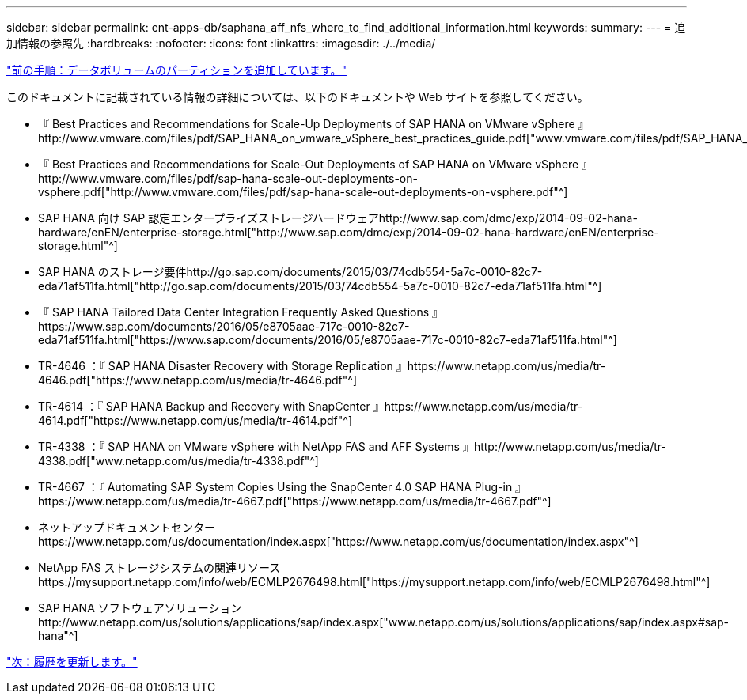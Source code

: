 ---
sidebar: sidebar 
permalink: ent-apps-db/saphana_aff_nfs_where_to_find_additional_information.html 
keywords:  
summary:  
---
= 追加情報の参照先
:hardbreaks:
:nofooter: 
:icons: font
:linkattrs: 
:imagesdir: ./../media/


link:saphana_aff_nfs_adding_additional_data_volume_partitions.html["前の手順：データボリュームのパーティションを追加しています。"]

このドキュメントに記載されている情報の詳細については、以下のドキュメントや Web サイトを参照してください。

* 『 Best Practices and Recommendations for Scale-Up Deployments of SAP HANA on VMware vSphere 』http://www.vmware.com/files/pdf/SAP_HANA_on_vmware_vSphere_best_practices_guide.pdf["www.vmware.com/files/pdf/SAP_HANA_on_vmware_vSphere_best_practices_guide.pdf"^]
* 『 Best Practices and Recommendations for Scale-Out Deployments of SAP HANA on VMware vSphere 』http://www.vmware.com/files/pdf/sap-hana-scale-out-deployments-on-vsphere.pdf["http://www.vmware.com/files/pdf/sap-hana-scale-out-deployments-on-vsphere.pdf"^]
* SAP HANA 向け SAP 認定エンタープライズストレージハードウェアhttp://www.sap.com/dmc/exp/2014-09-02-hana-hardware/enEN/enterprise-storage.html["http://www.sap.com/dmc/exp/2014-09-02-hana-hardware/enEN/enterprise-storage.html"^]
* SAP HANA のストレージ要件http://go.sap.com/documents/2015/03/74cdb554-5a7c-0010-82c7-eda71af511fa.html["http://go.sap.com/documents/2015/03/74cdb554-5a7c-0010-82c7-eda71af511fa.html"^]
* 『 SAP HANA Tailored Data Center Integration Frequently Asked Questions 』https://www.sap.com/documents/2016/05/e8705aae-717c-0010-82c7-eda71af511fa.html["https://www.sap.com/documents/2016/05/e8705aae-717c-0010-82c7-eda71af511fa.html"^]
* TR-4646 ：『 SAP HANA Disaster Recovery with Storage Replication 』https://www.netapp.com/us/media/tr-4646.pdf["https://www.netapp.com/us/media/tr-4646.pdf"^]
* TR-4614 ：『 SAP HANA Backup and Recovery with SnapCenter 』https://www.netapp.com/us/media/tr-4614.pdf["https://www.netapp.com/us/media/tr-4614.pdf"^]
* TR-4338 ：『 SAP HANA on VMware vSphere with NetApp FAS and AFF Systems 』http://www.netapp.com/us/media/tr-4338.pdf["www.netapp.com/us/media/tr-4338.pdf"^]
* TR-4667 ：『 Automating SAP System Copies Using the SnapCenter 4.0 SAP HANA Plug-in 』https://www.netapp.com/us/media/tr-4667.pdf["https://www.netapp.com/us/media/tr-4667.pdf"^]
* ネットアップドキュメントセンターhttps://www.netapp.com/us/documentation/index.aspx["https://www.netapp.com/us/documentation/index.aspx"^]
* NetApp FAS ストレージシステムの関連リソースhttps://mysupport.netapp.com/info/web/ECMLP2676498.html["https://mysupport.netapp.com/info/web/ECMLP2676498.html"^]
* SAP HANA ソフトウェアソリューションhttp://www.netapp.com/us/solutions/applications/sap/index.aspx["www.netapp.com/us/solutions/applications/sap/index.aspx#sap-hana"^]


link:saphana_aff_nfs_update_history.html["次：履歴を更新します。"]
